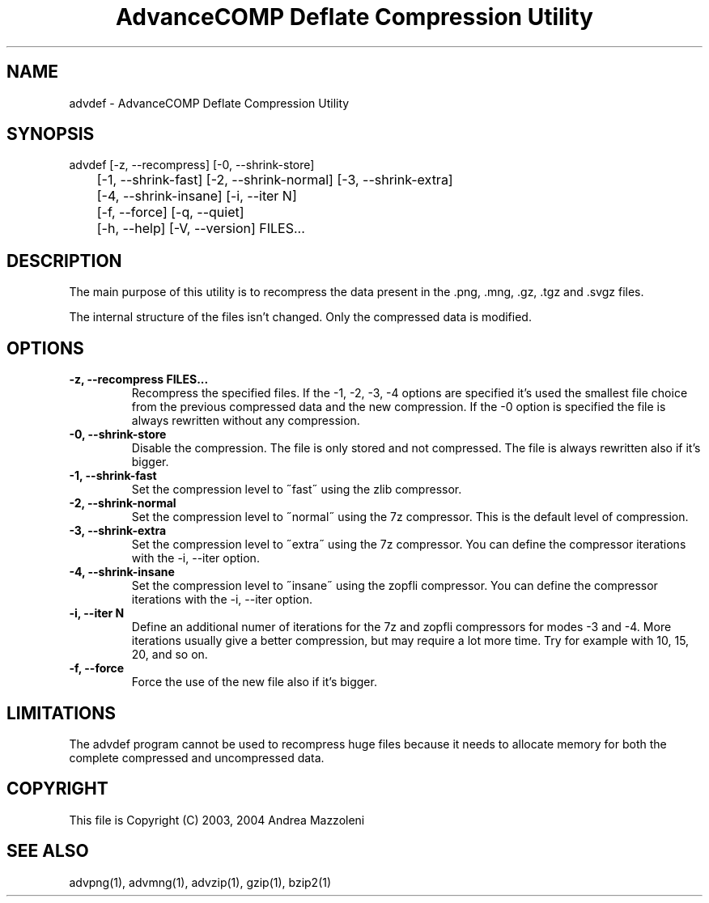.TH "AdvanceCOMP Deflate Compression Utility" 1
.SH NAME
advdef \(hy AdvanceCOMP Deflate Compression Utility
.SH SYNOPSIS 
advdef [\(hyz, \(hy\(hyrecompress] [\(hy0, \(hy\(hyshrink\(hystore]
.PD 0
.PP
.PD
	[\(hy1, \(hy\(hyshrink\(hyfast] [\(hy2, \(hy\(hyshrink\(hynormal] [\(hy3, \(hy\(hyshrink\(hyextra]
.PD 0
.PP
.PD
	[\(hy4, \(hy\(hyshrink\(hyinsane] [\(hyi, \(hy\(hyiter N]
.PD 0
.PP
.PD
	[\(hyf, \(hy\(hyforce] [\(hyq, \(hy\(hyquiet]
.PD 0
.PP
.PD
	[\(hyh, \(hy\(hyhelp] [\(hyV, \(hy\(hyversion] FILES...
.PD 0
.PP
.PD
.SH DESCRIPTION 
The main purpose of this utility is to recompress the
data present in the .png, .mng, .gz, .tgz and .svgz
files.
.PP
The internal structure of the files isn\(cqt changed.
Only the compressed data is modified.
.SH OPTIONS 
.TP
.B \(hyz, \(hy\(hyrecompress FILES...
Recompress the specified files. If the \(hy1, \(hy2, \(hy3, \(hy4
options are specified it\(cqs used the smallest file
choice from the previous compressed data and the
new compression. If the \(hy0 option is specified the
file is always rewritten without any compression.
.TP
.B \(hy0, \(hy\(hyshrink\(hystore
Disable the compression. The file is
only stored and not compressed. The file is always
rewritten also if it\(cqs bigger.
.TP
.B \(hy1, \(hy\(hyshrink\(hyfast
Set the compression level to \(a"fast\(a" using the zlib
compressor.
.TP
.B \(hy2, \(hy\(hyshrink\(hynormal
Set the compression level to \(a"normal\(a" using the 7z
compressor.
This is the default level of compression.
.TP
.B \(hy3, \(hy\(hyshrink\(hyextra
Set the compression level to \(a"extra\(a" using the 7z
compressor.
You can define the compressor iterations with
the \(hyi, \(hy\(hyiter option.
.TP
.B \(hy4, \(hy\(hyshrink\(hyinsane
Set the compression level to \(a"insane\(a" using the zopfli
compressor.
You can define the compressor iterations with
the \(hyi, \(hy\(hyiter option.
.TP
.B \(hyi, \(hy\(hyiter N
Define an additional numer of iterations for the 7z and zopfli
compressors for modes \(hy3 and \(hy4.
More iterations usually give a better compression, but may
require a lot more time.
Try for example with 10, 15, 20, and so on.
.TP
.B \(hyf, \(hy\(hyforce
Force the use of the new file also if it\(cqs bigger.
.SH LIMITATIONS 
The advdef program cannot be used to recompress huge files
because it needs to allocate memory for both the complete
compressed and uncompressed data.
.SH COPYRIGHT 
This file is Copyright (C) 2003, 2004 Andrea Mazzoleni
.SH SEE ALSO 
advpng(1), advmng(1), advzip(1), gzip(1), bzip2(1)
